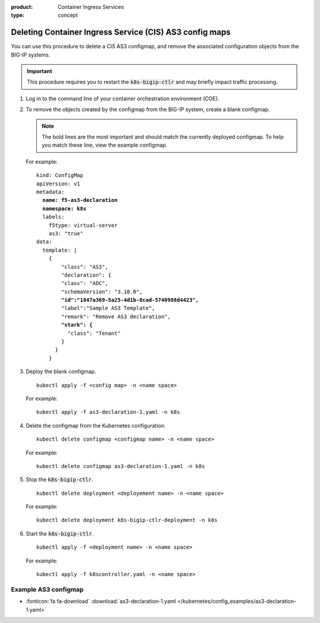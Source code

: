 :product: Container Ingress Services
:type: concept

.. _kctlr-as3-delete-configmap:

Deleting Container Ingress Service (CIS) AS3 config maps
========================================================

You can use this procedure to delete a CIS AS3 configmap, and remove the associated configuration objects from the BIG-IP systems.

.. important::

   This procedure requires you to restart the :code:`k8s-bigip-ctlr` and may briefly impact traffic processing.

#. Log in to the command line of your container orchestration environment (COE).

#. To remove the objects created by the configmap from the BIG-IP system, create a blank configmap.

   .. note::

      The bold lines are the most important and should match the currently deployed configmap. To help you match these line, view the example configmap.

   For example:

   .. parsed-literal::

      kind: ConfigMap
      apiVersion: v1
      metadata:
        **name: f5-as3-declaration**
        **namespace: k8s**
        labels:
          f5type: virtual-server
          as3: "true"
      data:
        template: |
          {
              "class": "AS3",
              "declaration": {
              "class": "ADC",
              "schemaVersion": "3.10.0",
              **"id":"1847a369-5a25-4d1b-8cad-5740988d4423",**
              "label":"Sample AS3 Template",
              "remark": "Remove AS3 declaration",
              **"stark": {**
                "class": "Tenant"
              }
            }
          }

#. Deploy the blank configmap.

   .. parsed-literal::

      kubectl apply -f <config map> -n <name space>

   For example:

   .. parsed-literal::

      kubectl apply -f as3-declaration-1.yaml -n k8s
   
#. Delete the configmap from the Kubernetes configuration.

   .. parsed-literal::

      kubectl delete configmap <configmap name> -n <name space>

   For example:

   .. parsed-literal::

      kubectl delete configmap as3-declaration-1.yaml -n k8s
     
#. Stop the :code:`k8s-bigip-ctlr`.

   .. parsed-literal::

      kubectl delete deployment <deployement name> -n <name space>

   For example:

   .. parsed-literal::

      kubectl delete deployment k8s-bigip-ctlr-deployment -n k8s

#. Start the :code:`k8s-bigip-ctlr`.

   .. parsed-literal::

      kubectl apply -f <deployment name> -n <name space> 

   For example:

   .. parsed-literal::

      kubectl apply -f k8scontroller.yaml -n <name space> 

Example AS3 configmap
````````````````````
- :fonticon:`fa fa-download` :download:`as3-declaration-1.yaml </kubernetes/config_examples/as3-declaration-1.yaml>`

